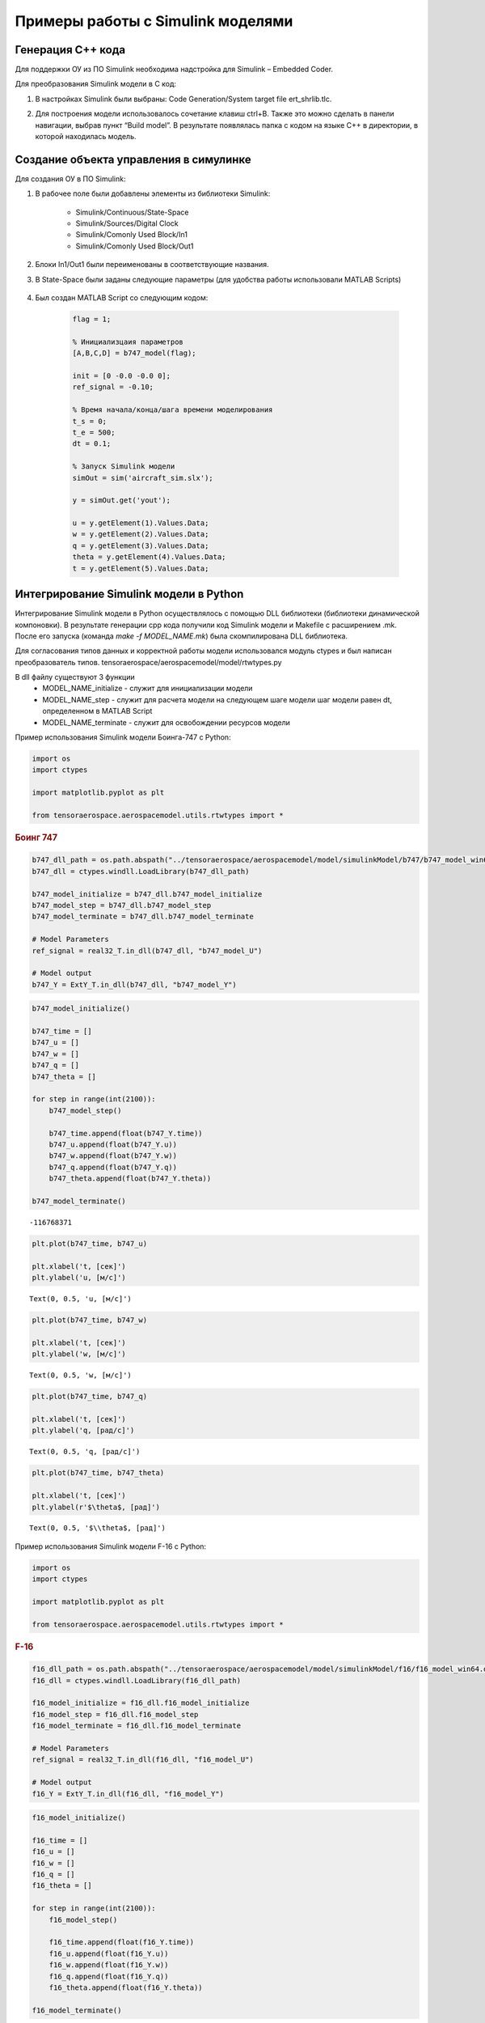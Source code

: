 Примеры работы с Simulink моделями
==================================

Генерация C++ кода
------------------

Для поддержки ОУ из ПО Simulink необходима надстройка для Simulink – Embedded Coder.

Для преобразования Simulink модели в С код:

#. 	В настройках Simulink были выбраны: Code Generation/System target file ert_shrlib.tlc.
	
	.. image:: img/cpp_gen.png
  		:width: 400
  		:alt: Блок Stae-Space

#. Для построения модели использовалось сочетание клавиш ctrl+B. Также это можно сделать в панели навигации, выбрав пункт “Build model”. В результате появлялась папка с кодом на языке C++ в директории, в которой находилась модель. 


Создание объекта управления в симулинке
---------------------------------------

.. image:: img/sim.png
  :width: 400
  :alt: ОУ в ПО Simulink


Для создания ОУ в ПО Simulink:

#. В рабочее поле были добавлены элементы из библиотеки Simulink:

        * Simulink/Continuous/State-Space

        * Simulink/Sources/Digital Clock

        * Simulink/Comonly Used Block/In1

        * Simulink/Comonly Used Block/Out1

#. Блоки In1/Out1 были переименованы в соответствующие названия.

#. В State-Space были заданы следующие параметры (для удобства работы использовали MATLAB Scripts)

	.. image:: img/sim_ss.png
  		:width: 400
  		:alt: Блок Stae-Space

#. Был создан MATLAB Script со следующим кодом:

    .. code-block:: matlab

        flag = 1;

        % Инициализцаия параметров
        [A,B,C,D] = b747_model(flag);

        init = [0 -0.0 -0.0 0];
        ref_signal = -0.10;

        % Время начала/конца/шага времени моделирования
        t_s = 0;
        t_e = 500;
        dt = 0.1;

        % Запуск Simulink модели
        simOut = sim('aircraft_sim.slx');

        y = simOut.get('yout');

        u = y.getElement(1).Values.Data;
        w = y.getElement(2).Values.Data;
        q = y.getElement(3).Values.Data;
        theta = y.getElement(4).Values.Data;
        t = y.getElement(5).Values.Data;


Интегрирование Simulink модели в Python 
---------------------------------------

Интегрирование Simulink модели в Python осуществлялось с помощью DLL библиотеки (библиотеки динамической компоновки). В результате генерации cpp кода получили код Simulink модели и Makefile с расширением .mk. После его запуска (команда `make -f MODEL_NAME.mk`) была скомпилирована DLL библиотека.

Для согласования типов данных и корректной работы модели использовался модуль ctypes и был написан преобразователь типов. tensoraerospace/aerospacemodel/model/rtwtypes.py

В dll файлу существуют 3 функции
  * MODEL_NAME_initialize - служит для инициализации модели
  * MODEL_NAME_step - служит для расчета модели на следующем шаге модели
    шаг модели равен dt, определенном в MATLAB Script
  * MODEL_NAME_terminate - служит для освобождении ресурсов модели

Пример использования Simulink модели Боинга-747 с Python:

.. container:: cell code

   .. code:: python

      import os
      import ctypes

      import matplotlib.pyplot as plt

      from tensoraerospace.aerospacemodel.utils.rtwtypes import *

.. container:: cell markdown

   .. rubric:: Боинг 747
      :name: боинг-747

.. container:: cell code

   .. code:: python

      b747_dll_path = os.path.abspath("../tensoraerospace/aerospacemodel/model/simulinkModel/b747/b747_model_win64.dll")
      b747_dll = ctypes.windll.LoadLibrary(b747_dll_path)

      b747_model_initialize = b747_dll.b747_model_initialize
      b747_model_step = b747_dll.b747_model_step
      b747_model_terminate = b747_dll.b747_model_terminate

      # Model Parameters
      ref_signal = real32_T.in_dll(b747_dll, "b747_model_U")

      # Model output
      b747_Y = ExtY_T.in_dll(b747_dll, "b747_model_Y")

.. container:: cell code

   .. code:: python

      b747_model_initialize()

      b747_time = []
      b747_u = []
      b747_w = []
      b747_q = []
      b747_theta = []

      for step in range(int(2100)):
          b747_model_step()
          
          b747_time.append(float(b747_Y.time))
          b747_u.append(float(b747_Y.u))
          b747_w.append(float(b747_Y.w))
          b747_q.append(float(b747_Y.q))
          b747_theta.append(float(b747_Y.theta))

      b747_model_terminate()

   .. container:: output execute_result

      ::

         -116768371

.. container:: cell code

   .. code:: python

      plt.plot(b747_time, b747_u)

      plt.xlabel('t, [сек]')
      plt.ylabel('u, [м/c]')

   .. container:: output execute_result

      ::

         Text(0, 0.5, 'u, [м/c]')

   .. container:: output display_data

      .. image:: img/1d956d83a4eb35a3ba92960c5c8cebccabb52475.png

.. container:: cell code

   .. code:: python

      plt.plot(b747_time, b747_w)

      plt.xlabel('t, [сек]')
      plt.ylabel('w, [м/c]')

   .. container:: output execute_result

      ::

         Text(0, 0.5, 'w, [м/c]')

   .. container:: output display_data

      .. image:: img/d4bb03fc0fedcdc1492ceef2f129b9b221da7adf.png

.. container:: cell code

   .. code:: python

      plt.plot(b747_time, b747_q)

      plt.xlabel('t, [сек]')
      plt.ylabel('q, [рад/c]')

   .. container:: output execute_result

      ::

         Text(0, 0.5, 'q, [рад/c]')

   .. container:: output display_data

      .. image:: img/3ca94c40701bd7000df9db25864bcb033471af45.png

.. container:: cell code

   .. code:: python

      plt.plot(b747_time, b747_theta)

      plt.xlabel('t, [сек]')
      plt.ylabel(r'$\theta$, [рад]')

   .. container:: output execute_result

      ::

         Text(0, 0.5, '$\\theta$, [рад]')

   .. container:: output display_data

      .. image:: img/c2db9455ddd8a3be7f69f0900a88ef365d86d0c7.png



Пример использования Simulink модели F-16 с Python:

.. container:: cell code

   .. code:: python

      import os
      import ctypes

      import matplotlib.pyplot as plt

      from tensoraerospace.aerospacemodel.utils.rtwtypes import *

.. container:: cell markdown

   .. rubric:: F-16
      :name: f-16

.. container:: cell code

   .. code:: python

      f16_dll_path = os.path.abspath("../tensoraerospace/aerospacemodel/model/simulinkModel/f16/f16_model_win64.dll")
      f16_dll = ctypes.windll.LoadLibrary(f16_dll_path)

      f16_model_initialize = f16_dll.f16_model_initialize
      f16_model_step = f16_dll.f16_model_step
      f16_model_terminate = f16_dll.f16_model_terminate

      # Model Parameters
      ref_signal = real32_T.in_dll(f16_dll, "f16_model_U")

      # Model output
      f16_Y = ExtY_T.in_dll(f16_dll, "f16_model_Y")

.. container:: cell code

   .. code:: python

      f16_model_initialize()

      f16_time = []
      f16_u = []
      f16_w = []
      f16_q = []
      f16_theta = []

      for step in range(int(2100)):
          f16_model_step()
          
          f16_time.append(float(f16_Y.time))
          f16_u.append(float(f16_Y.u))
          f16_w.append(float(f16_Y.w))
          f16_q.append(float(f16_Y.q))
          f16_theta.append(float(f16_Y.theta))
          
      f16_model_terminate()

   .. container:: output execute_result

      ::

         -116768371

.. container:: cell code

   .. code:: python

      plt.plot(f16_time, f16_u)

      plt.xlabel('t, [сек]')
      plt.ylabel('u, [м/c]')

   .. container:: output execute_result

      ::

         Text(0, 0.5, 'u, [м/c]')

   .. container:: output display_data

      .. image:: img/49fb3125d2081891029fba77e3a1d3f62d709876.png

.. container:: cell code

   .. code:: python

      plt.plot(f16_time, f16_w)

      plt.xlabel('t, [сек]')
      plt.ylabel('w, [м/c]')

   .. container:: output execute_result

      ::

         Text(0, 0.5, 'w, [м/c]')

   .. container:: output display_data

      .. image:: img/8bb6669c2226f4d6315c22e9e8888b56f878e832.png

.. container:: cell code

   .. code:: python

      plt.plot(f16_time, f16_q)

      plt.xlabel('t, [сек]')
      plt.ylabel('q, [рад/c]')

   .. container:: output execute_result

      ::

         Text(0, 0.5, 'q, [рад/c]')

   .. container:: output display_data

      .. image:: img/066cdf4d4c608a870abb79db3b0080a765a62b96.png

.. container:: cell code

   .. code:: python

      plt.plot(f16_time, f16_theta)

      plt.xlabel('t, [сек]')
      plt.ylabel(r'$\theta$, [рад]')

   .. container:: output execute_result

      ::

         Text(0, 0.5, '$\\theta$, [рад]')

   .. container:: output display_data

      .. image:: img/e35193b58c1bca5e0f9d471520fbb8063795b50c.png



Пример использования Simulink модели ELV с Python:

.. container:: cell code

   .. code:: python

      import os
      import ctypes

      import matplotlib.pyplot as plt

      from tensoraerospace.aerospacemodel.utils.rtwtypes import *

.. container:: cell markdown

   .. rubric:: ELV
      :name: elv

.. container:: cell code

   .. code:: python

      elv_dll_path = os.path.abspath("../tensoraerospace/aerospacemodel/model/simulinkModel/elv/elv_model_win64.dll")
      elv_dll = ctypes.windll.LoadLibrary(elv_dll_path)

      elv_model_initialize = elv_dll.elv_model_initialize
      elv_model_step = elv_dll.elv_model_step
      elv_model_terminate = elv_dll.elv_model_terminate

      # Model Parameters
      ref_signal = real32_T.in_dll(elv_dll, "elv_model_U")

      # Model output
      elv_Y = ExtY_T_r.in_dll(elv_dll, "elv_model_Y")

.. container:: cell code

   .. code:: python

      elv_model_initialize()

      elv_time = []
      elv_w = []
      elv_q = []
      elv_theta = []

      for step in range(int(20)):
          elv_model_step()
          
          elv_time.append(float(elv_Y.time))
          elv_w.append(float(elv_Y.w))
          elv_q.append(float(elv_Y.q))
          elv_theta.append(float(elv_Y.theta))
          
      elv_model_terminate()

   .. container:: output execute_result

      ::

         -116768371

.. container:: cell code

   .. code:: python

      plt.plot(elv_time, elv_w)

      plt.xlabel('t, [сек]')
      plt.ylabel('w, [рад/c]')

   .. container:: output execute_result

      ::

         Text(0, 0.5, 'w, [рад/c]')

   .. container:: output display_data

      .. image:: img/9010a17073b06c7889077018e13a3ae56684f593.png

.. container:: cell code

   .. code:: python

      plt.plot(elv_time, elv_q)

      plt.xlabel('t, [сек]')
      plt.ylabel('q, [рад/c]')

   .. container:: output execute_result

      ::

         Text(0, 0.5, 'q, [рад/c]')

   .. container:: output display_data

      .. image:: img/6c4f9db03680280abd415b3ec1f024ecbdc64353.png

.. container:: cell code

   .. code:: python

      plt.plot(elv_time, elv_theta)

      plt.xlabel('t, [сек]')
      plt.ylabel(r'$\theta$, [рад]')

   .. container:: output execute_result

      ::

         Text(0, 0.5, '$\\theta$, [рад]')

   .. container:: output display_data

      .. image:: img/4775f06a550c2d893164b0bdaf7d359f3afc4f04.png


Пример использования Simulink модели типичной ракеты с Python:

.. container:: cell code

   .. code:: python

      import os
      import ctypes

      import matplotlib.pyplot as plt

      from tensoraerospace.aerospacemodel.utils.rtwtypes import *

.. container:: cell markdown

   .. rubric:: Rocket
      :name: rocket

.. container:: cell code

   .. code:: python

      rocket_dll_path = os.path.abspath("../tensoraerospace/aerospacemodel/model/simulinkModel/rocket/rocket_model_win64.dll")
      rocket_dll = ctypes.windll.LoadLibrary(rocket_dll_path)

      rocket_model_initialize = rocket_dll.rocket_model_initialize
      rocket_model_step = rocket_dll.rocket_model_step
      rocket_model_terminate = rocket_dll.rocket_model_terminate

      # Model Parameters
      ref_signal = real32_T.in_dll(rocket_dll, "rocket_model_U")

      # Model output
      rocket_Y = ExtY_T.in_dll(rocket_dll, "rocket_model_Y")

.. container:: cell code

   .. code:: python

      rocket_model_initialize()

      rocket_time = []
      rocket_u = []
      rocket_w = []
      rocket_q = []
      rocket_theta = []

      for step in range(int(2100)):
          rocket_model_step()
          
          rocket_time.append(float(rocket_Y.time))
          rocket_u.append(float(rocket_Y.u))
          rocket_w.append(float(rocket_Y.w))
          rocket_q.append(float(rocket_Y.q))
          rocket_theta.append(float(rocket_Y.theta))
          
      rocket_model_terminate()

   .. container:: output execute_result

      ::

         -116768371

.. container:: cell code

   .. code:: python

      plt.plot(rocket_time, rocket_u)

      plt.xlabel('t, [сек]')
      plt.ylabel('u, [м/c]')

   .. container:: output execute_result

      ::

         Text(0, 0.5, 'u, [м/c]')

   .. container:: output display_data

      .. image:: img/14065962e5e7b95769106defe74a45839316524b.png

.. container:: cell code

   .. code:: python

      plt.plot(rocket_time, rocket_w)

      plt.xlabel('t, [сек]')
      plt.ylabel('w, [м/c]')

   .. container:: output execute_result

      ::

         Text(0, 0.5, 'w, [м/c]')

   .. container:: output display_data

      .. image:: img/2ccbd419db52781eab564bbc37a9f5855cc93c37.png

.. container:: cell code

   .. code:: python

      plt.plot(rocket_time, rocket_q)

      plt.xlabel('t, [сек]')
      plt.ylabel('q, [рад/c]')

   .. container:: output execute_result

      ::

         Text(0, 0.5, 'q, [рад/c]')

   .. container:: output display_data

      .. image:: img/deab0f2643965809f749d259c6ba8cf34cb29dcd.png

.. container:: cell code

   .. code:: python

      plt.plot(rocket_time, rocket_theta)

      plt.xlabel('t, [сек]')
      plt.ylabel(r'$\theta$, [рад]')

   .. container:: output execute_result

      ::

         Text(0, 0.5, '$\\theta$, [рад]')

   .. container:: output display_data

      .. image:: img/3755763dbacba75c5c0e52c97ac146c21287ca8d.png
